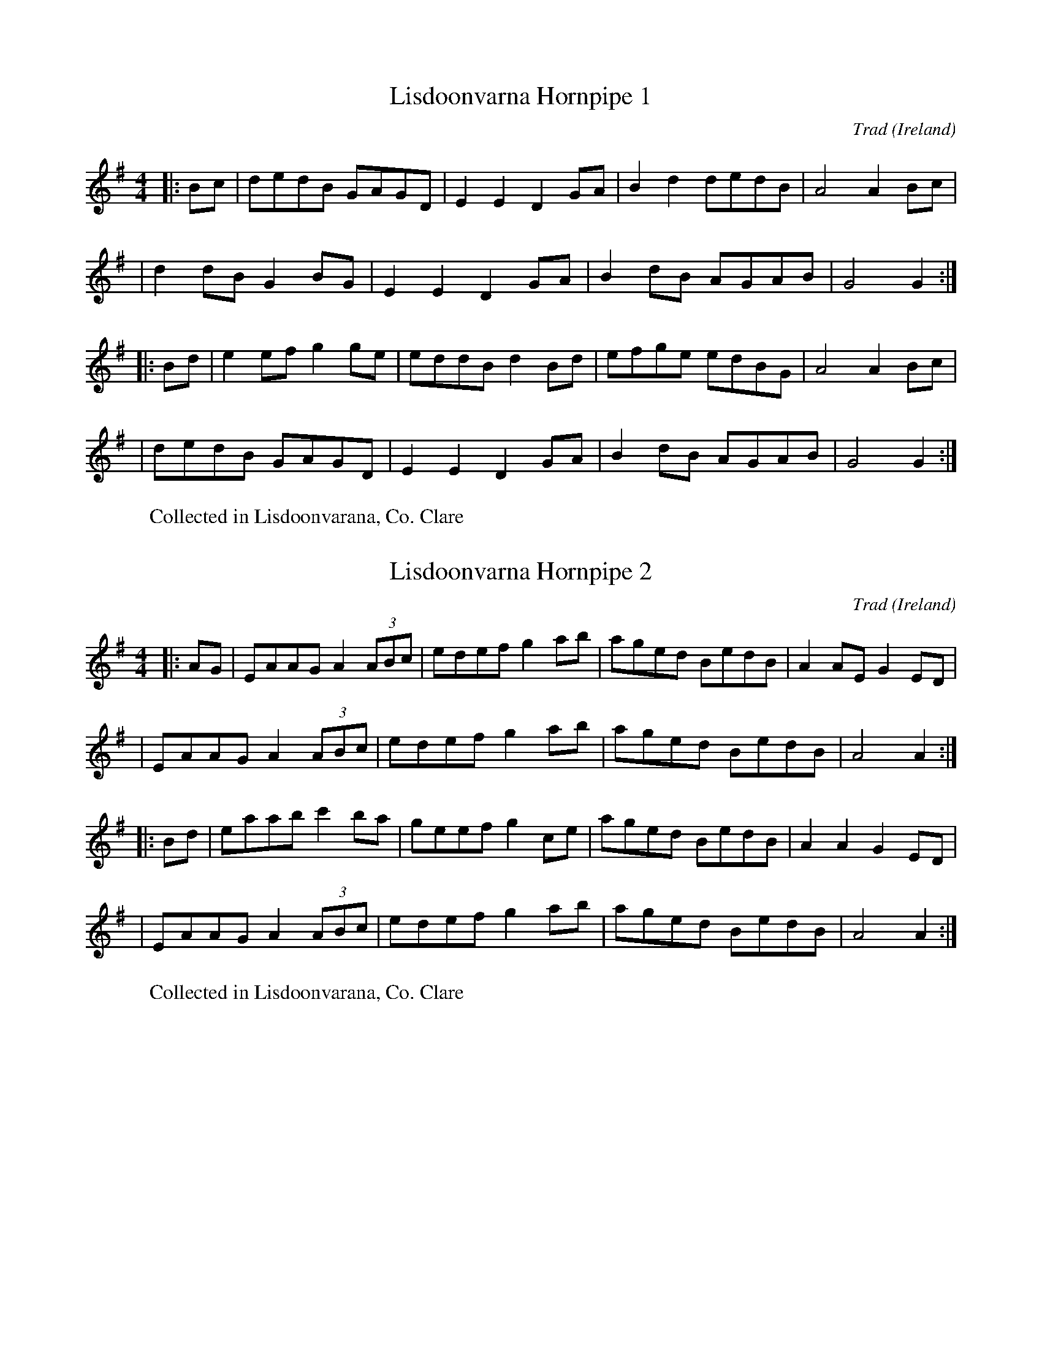X:1
T:Lisdoonvarna Hornpipe 1
R:hornpipe
C:Trad
O:Ireland
W: Collected in Lisdoonvarana, Co. Clare
M:4/4
L:1/8
K:Gmaj
|: Bc | dedB GAGD | E2E2 D2GA | B2d2 dedB | A4 A2Bc |
| d2dB G2BG | E2E2 D2GA | B2dB AGAB | G4 G2 :|
|: Bd | e2ef g2ge | eddB d2Bd | efge edBG | A4 A2Bc |
| dedB GAGD | E2E2 D2GA | B2dB AGAB | G4 G2 :|

X:2
T: Lisdoonvarna Hornpipe 2
R: hornpipe
A:Clare
C:Trad
O: Ireland
W: Collected in Lisdoonvarana, Co. Clare
M: 4/4
L: 1/8
K: Ador
|: AG | EAAG A2(3ABc | edef g2ab | aged BedB | A2AE G2ED  |
|       EAAG A2(3ABc | edef g2ab | aged BedB | A4   A2   :|
|: Bd | eaab c'2ba   | geef g2ce | aged BedB | A2A2 G2ED  |
|       EAAG A2(3ABc | edef g2ab | aged BedB | A4   A2   :|

X: 3
T: The Humours Of Tullycrine (Bobby Casey's)
R: hornpipe
O: Ireland
C: Trad.
M: 4/4
L: 1/8
K: Ador
ed |: cAAB  c3d  | eaag (3efe dB | cAAc dBGA |  Bdde  dBAG       |
      EAAB  c3d  | eaag (3efe dB | cAAc dBGB |1 A2A^G A2        :|2 A2 A^G ABcd||
   |  eaa2  aged | eaa2 aged     | egg2 ged2 |  (3efg fa   gedB  |
      A^GAB c3d  | eaag (3efe dB | cAAc dBGB |  A2A^G ABcd       |
      eaag  aged | eaag aged     | eggf ged2 |  (3efg fa   gedB  |
       A^GAB cBcd | eaag (3efe dB | cAAc dBGB |  A2A^G A2ed      ||
